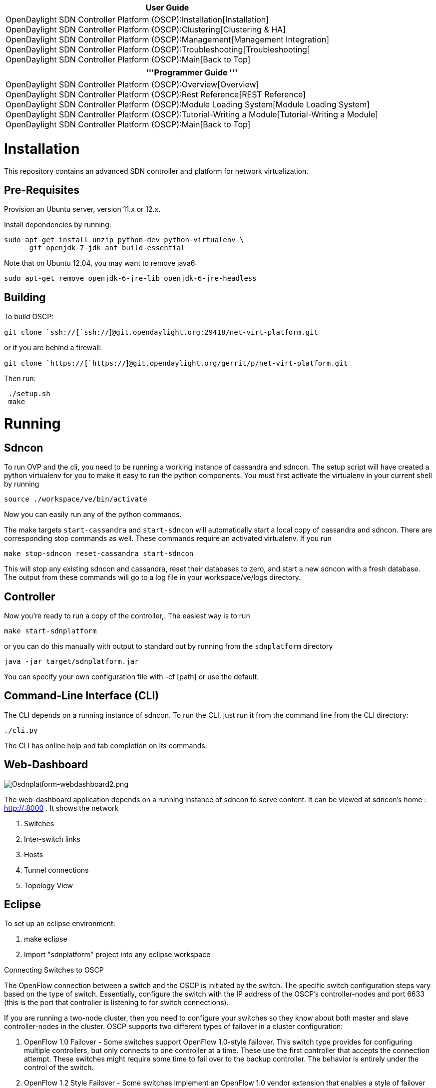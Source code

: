 [cols="^",]
|=======================================================================
|*User Guide*

|OpenDaylight SDN Controller Platform (OSCP):Installation[Installation] +
OpenDaylight SDN Controller Platform (OSCP):Clustering[Clustering &
HA] +
OpenDaylight SDN Controller Platform (OSCP):Management[Management
Integration] +
OpenDaylight SDN Controller Platform (OSCP):Troubleshooting[Troubleshooting] +
OpenDaylight SDN Controller Platform (OSCP):Main[Back to Top]
|=======================================================================

[cols="^",]
|=======================================================================
|'''Programmer Guide '''

|OpenDaylight SDN Controller Platform (OSCP):Overview[Overview] +
OpenDaylight SDN Controller Platform (OSCP):Rest Reference[REST
Reference] +
OpenDaylight SDN Controller Platform (OSCP):Module Loading System[Module
Loading System] +
OpenDaylight SDN Controller Platform (OSCP):Tutorial-Writing a Module[Tutorial-Writing
a Module] +
OpenDaylight SDN Controller Platform (OSCP):Main[Back to Top]
|=======================================================================

[[installation]]
= Installation

This repository contains an advanced SDN controller and platform for
network virtualization.

[[pre-requisites]]
== Pre-Requisites

Provision an Ubuntu server, version 11.x or 12.x.

Install dependencies by running:

`sudo apt-get install unzip python-dev python-virtualenv \` +
`      git openjdk-7-jdk ant build-essential`

Note that on Ubuntu 12.04, you may want to remove java6:

`sudo apt-get remove openjdk-6-jre-lib openjdk-6-jre-headless `

[[building]]
== Building

To build OSCP:

`git clone `ssh://[`ssh://`]`@git.opendaylight.org:29418/net-virt-platform.git`

or if you are behind a firewall:

`git clone `https://[`https://`]`@git.opendaylight.org/gerrit/p/net-virt-platform.git`

Then run:

` ./setup.sh` +
` make`

[[running]]
= Running

[[sdncon]]
== Sdncon

To run OVP and the cli, you need to be running a working instance of
cassandra and sdncon. The setup script will have created a python
virtualenv for you to make it easy to run the python components. You
must first activate the virtualenv in your current shell by running

`source ./workspace/ve/bin/activate `

Now you can easily run any of the python commands.

The make targets `start-cassandra` and `start-sdncon` will automatically
start a local copy of cassandra and sdncon. There are corresponding stop
commands as well. These commands require an activated virtualenv. If you
run

`make stop-sdncon reset-cassandra start-sdncon `

This will stop any existing sdncon and cassandra, reset their databases
to zero, and start a new sdncon with a fresh database. The output from
these commands will go to a log file in your workspace/ve/logs
directory.

[[controller]]
== Controller

Now you're ready to run a copy of the controller,. The easiest way is to
run

`make start-sdnplatform`

or you can do this manually with output to standard out by running from
the `sdnplatform` directory

`java -jar target/sdnplatform.jar ` +

You can specify your own configuration file with -cf [path] or use the
default.

[[command-line-interface-cli]]
== Command-Line Interface (CLI)

The CLI depends on a running instance of sdncon. To run the CLI, just
run it from the command line from the CLI directory:

`./cli.py `

The CLI has online help and tab completion on its commands.

[[web-dashboard]]
== Web-Dashboard

image:Osdnplatform-webdashboard2.png[Osdnplatform-webdashboard2.png,title="Osdnplatform-webdashboard2.png"]

The web-dashboard application depends on a running instance of sdncon to
serve content. It can be viewed at sdncon's home : http://:8000 . It
shows the network

1.  Switches
2.  Inter-switch links
3.  Hosts
4.  Tunnel connections
5.  Topology View

[[eclipse]]
== Eclipse

To set up an eclipse environment:

1.  make eclipse
2.  Import "sdnplatform" project into any eclipse workspace

Connecting Switches to OSCP

The OpenFlow connection between a switch and the OSCP is initiated by
the switch. The specific switch configuration steps vary based on the
type of switch. Essentially, configure the switch with the IP address of
the OSCP's controller-nodes and port 6633 (this is the port that
controller is listening to for switch connections).

If you are running a two-node cluster, then you need to configure your
switches so they know about both master and slave controller-nodes in
the cluster. OSCP supports two different types of failover in a cluster
configuration:

1.  OpenFlow 1.0 Failover - Some switches support OpenFlow 1.0-style
failover. This switch type provides for configuring multiple
controllers, but only connects to one controller at a time. These use
the first controller that accepts the connection attempt. These switches
might require some time to fail over to the backup controller. The
behavior is entirely under the control of the switch.

1.  OpenFlow 1.2 Style Failover - Some switches implement an OpenFlow
1.0 vendor extension that enables a style of failover similar to the
failover feature added to OpenFlow 1.2. In this scheme, the switches
connect to all configured controllers in parallel, but only one of the
controllers is considered the master for the switches.

Some switches do not support a failover feature at all. These switches
are not directly supported with a cluster configuration, although it is
possible to make them work using a virtual IP scheme and a load
balancer.

When switches have been connected to the cluster, they appear in CLI
commands as below:

`localhost> show switch` +
`# Switch DPID             Alias Connected Since         IP Address Tun Capable -Enabled -State Core Switch` +
`-|-----------------------|-----|-----------------------|----------|-----------|--------|------|-----------` +
`1 00:00:00:00:00:00:00:01       2013-02-07 14:40:14 UTC 127.0.0.1` +
`2 00:00:00:00:00:00:00:02       2013-02-07 14:40:14 UTC 127.0.0.1`

[[contributing]]
= Contributing

[[using-the-mininet-virtual-network-environment]]
= Using the Mininet Virtual Network Environment

For testing purposes, try managing a software-defined network with OSCP
by starting the Mininet virtual network environment. Mininet is a pure
software environment that creates virtual switches and software hosts
that can be controlled by an OpenFlow controller such as the OSCP. See
the full Mininet documentation at Mininet Documentation.

For example: to start Mininet in interactive mode, run the following
commands:

`oscp@localhost:~$ sudo mn --controller=remote --ip=127.0.0.1 --port=6633 --mac --topo=linear` +
`*** Loading openvswitch_mod` +
`*** Adding controller` +
`*** Creating network` +
`*** Adding hosts:` +
`h3 h4 ` +
`*** Adding switches:` +
`s1 s2 ` +
`*** Adding links:` +
`(s1, s2) (s1, h3) (s2, h4) ` +
`*** Configuring hosts` +
`h3 h4 ` +
`*** Starting controller` +
`*** Starting 2 switches` +
`s1 s2 ` +
`*** Starting CLI:` +
`mininet> `

That command creates a network of two switches (s1 and s2) and a host
connected to each switch (h3 and h4) with both switches connected
out-of-band to the controller:

image:Oscp-installation-image1.png[530 px,title="530 px"]

When the Mininet virtual network connects to OVP, OVP discovers the
switches and the connectivity between them as well as the attached
hosts. See below for output from the show switch, show link, and show
host commands on the controller-node and note how they reflect the
topology above.

`localhost# show switch` +
`# Switch DPID             Alias Connected Since         IP Address Tun Capable -Enabled -State Core Switch` +
`-|-----------------------|-----|-----------------------|----------|-----------|--------|------|-----------` +
`1 00:00:00:00:00:00:00:01       2013-02-07 14:46:27 UTC 127.0.0.1` +
`2 00:00:00:00:00:00:00:02       2013-02-07 14:46:27 UTC 127.0.0.1`

`localhost# show host` +
`# MAC Address       Address Space VLAN IP Address Switch/OF Port (Physical Port)      Tag Last Seen` +
`-|-----------------|-------------|----|----------|-----------------------------------|---|----------` +
`1 00:00:00:00:00:03 default            Unknown    00:00:00:00:00:00:00:01/1 (s1-eth1)     15 minutes` +
`2 00:00:00:00:00:04 default            Unknown    00:00:00:00:00:00:00:02/1 (s2-eth1)     15 minutes`

`localhost# show link` +
`# Src Switch DPID         Src Port    Src Port State         Dst Switch DPID         Dst Port    Dst Port State         Type` +
`-|-----------------------|-----------|----------------------|-----------------------|-----------|----------------------|--------` +
`1 00:00:00:00:00:00:00:01 2 (s1-eth2) link-up: stp-listen(0) 00:00:00:00:00:00:00:02 2 (s2-eth2) link-up: stp-listen(0) internal` +
`2 00:00:00:00:00:00:00:02 2 (s2-eth2) link-up: stp-listen(0) 00:00:00:00:00:00:00:01 2 (s1-eth2) link-up: stp-listen(0) internal`

From within mininet, to execute a command in a particular host, simply
use the host's ID from mininet's CLI. The host ID can also be used
instead of an IP address. For example:

`mininet> h3 ping h4` +
`mnexec -p ping 10.0.0.4` +
`PING 10.0.0.4 (10.0.0.4) 56(84) bytes of data.` +
`64 bytes from 10.0.0.4: icmp_req=1 ttl=64 time=69.4 ms` +
`64 bytes from 10.0.0.4: icmp_req=2 ttl=64 time=2.51 ms` +
`64 bytes from 10.0.0.4: icmp_req=3 ttl=64 time=0.050 ms` +
`64 bytes from 10.0.0.4: icmp_req=4 ttl=64 time=0.055 ms` +
`64 bytes from 10.0.0.4: icmp_req=5 ttl=64 time=0.049 ms` +
`64 bytes from 10.0.0.4: icmp_req=6 ttl=64 time=0.050 ms` +
`64 bytes from 10.0.0.4: icmp_req=7 ttl=64 time=0.049 ms`

Category:OpenDaylight SDN Controller Platform[Category:OpenDaylight SDN
Controller Platform]

